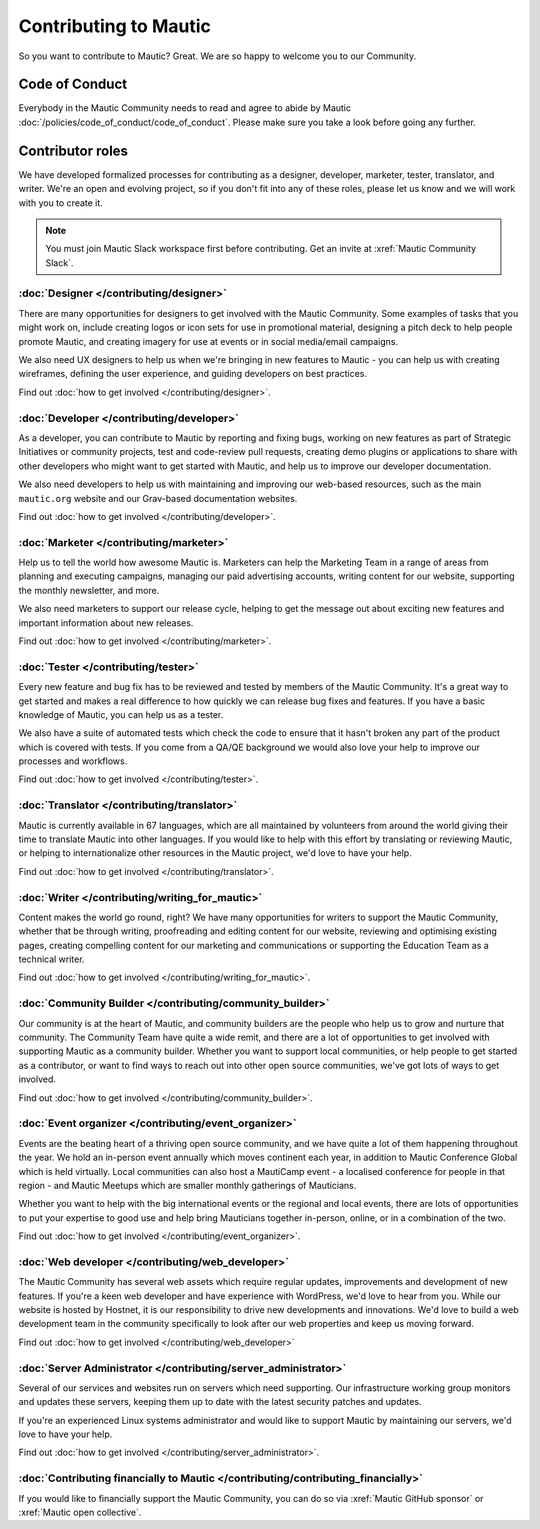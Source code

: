 Contributing to Mautic
######################

.. vale off

So you want to contribute to Mautic? Great. We are so happy to welcome you to our Community.

Code of Conduct
***************

Everybody in the Mautic Community needs to read and agree to abide by Mautic :doc:`/policies/code_of_conduct/code_of_conduct`. Please make sure you take a look before going any further.

Contributor roles
*****************

We have developed formalized processes for contributing as a designer, developer, marketer, tester, translator, and writer. We're an open and evolving project, so if you don't fit into any of these roles, please let us know and we will work with you to create it.

.. note::
    
    You must join Mautic Slack workspace first before contributing. Get an invite at :xref:`Mautic Community Slack`.

:doc:`Designer </contributing/designer>`
========================================

There are many opportunities for designers to get involved with the Mautic Community. Some examples of tasks that you might work on, include creating logos or icon sets for use in promotional material, designing a pitch deck to help people promote Mautic, and creating imagery for use at events or in social media/email campaigns.

We also need UX designers to help us when we're bringing in new features to Mautic - you can help us with creating wireframes, defining the user experience, and guiding developers on best practices.

Find out :doc:`how to get involved </contributing/designer>`.

:doc:`Developer </contributing/developer>`
==========================================

As a developer, you can contribute to Mautic by reporting and fixing bugs, working on new features as part of Strategic Initiatives or community projects, test and code-review pull requests, creating demo plugins or applications to share with other developers who might want to get started with Mautic, and help us to improve our developer documentation.

We also need developers to help us with maintaining and improving our web-based resources, such as the main ``mautic.org`` website and our Grav-based documentation websites.

Find out :doc:`how to get involved </contributing/developer>`.

:doc:`Marketer </contributing/marketer>`
========================================

Help us to tell the world how awesome Mautic is. Marketers can help the Marketing Team in a range of areas from planning and executing campaigns, managing our paid advertising accounts, writing content for our website, supporting the monthly newsletter, and more.

We also need marketers to support our release cycle, helping to get the message out about exciting new features and important information about new releases.

Find out :doc:`how to get involved </contributing/marketer>`.

:doc:`Tester </contributing/tester>`
====================================

Every new feature and bug fix has to be reviewed and tested by members of the Mautic Community. It's a great way to get started and makes a real difference to how quickly we can release bug fixes and features. If you have a basic knowledge of Mautic, you can help us as a tester.

We also have a suite of automated tests which check the code to ensure that it hasn't broken any part of the product which is covered with tests. If you come from a QA/QE background we would also love your help to improve our processes and workflows.

Find out :doc:`how to get involved </contributing/tester>`.

:doc:`Translator </contributing/translator>`
============================================

Mautic is currently available in 67 languages, which are all maintained by volunteers from around the world giving their time to translate Mautic into other languages. If you would like to help with this effort by translating or reviewing Mautic, or helping to internationalize other resources in the Mautic project, we'd love to have your help.

Find out :doc:`how to get involved </contributing/translator>`.

:doc:`Writer </contributing/writing_for_mautic>`
================================================

Content makes the world go round, right? We have many opportunities for writers to support the Mautic Community, whether that be through writing, proofreading and editing content for our website, reviewing and optimising existing pages, creating compelling content for our marketing and communications or supporting the Education Team as a technical writer.

Find out :doc:`how to get involved </contributing/writing_for_mautic>`.

:doc:`Community Builder </contributing/community_builder>`
==========================================================

Our community is at the heart of Mautic, and community builders are the people who help us to grow and nurture that community. The Community Team have quite a wide remit, and there are a lot of opportunities to get involved with supporting Mautic as a community builder. Whether you want to support local communities, or help people to get started as a contributor, or want to find ways to reach out into other open source communities, we've got lots of ways to get involved.

Find out :doc:`how to get involved </contributing/community_builder>`.

:doc:`Event organizer </contributing/event_organizer>`
======================================================

Events are the beating heart of a thriving open source community, and we have quite a lot of them happening throughout the year. We hold an in-person event annually which moves continent each year, in addition to Mautic Conference Global which is held virtually. Local communities can also host a MautiCamp event - a localised conference for people in that region - and Mautic Meetups which are smaller monthly gatherings of Mauticians.

Whether you want to help with the big international events or the regional and local events, there are lots of opportunities to put your expertise to good use and help bring Mauticians together in-person, online, or in a combination of the two.

Find out :doc:`how to get involved </contributing/event_organizer>`.

:doc:`Web developer </contributing/web_developer>`
==================================================

The Mautic Community has several web assets which require regular updates, improvements and development of new features. If you're a keen web developer and have experience with WordPress, we'd love to hear from you. While our website is hosted by Hostnet, it is our responsibility to drive new developments and innovations. We'd love to build a web development team in the community specifically to look after our web properties and keep us moving forward.

Find out :doc:`how to get involved </contributing/web_developer>`

:doc:`Server Administrator </contributing/server_administrator>`
================================================================

Several of our services and websites run on servers which need supporting. Our infrastructure working group monitors and updates these servers, keeping them up to date with the latest security patches and updates.

If you're an experienced Linux systems administrator and would like to support Mautic by maintaining our servers, we'd love to have your help.

Find out :doc:`how to get involved </contributing/server_administrator>`.

:doc:`Contributing financially to Mautic </contributing/contributing_financially>`
==================================================================================

If you would like to financially support the Mautic Community, you can do so via :xref:`Mautic GitHub sponsor` or :xref:`Mautic open collective`.

.. vale on